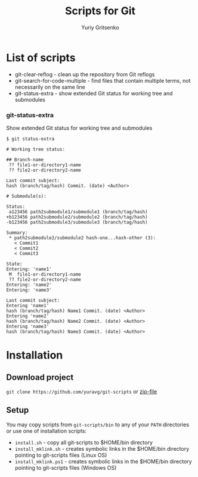 #+TITLE: Scripts for Git
#+AUTHOR: Yuriy Gritsenko
#+startup: inlineimages

* List of scripts

- git-clear-reflog - clean up the repository from Git reflogs
- git-search-for-code-multiple - find files that contain multiple terms, not necessarily on the same line
- git-status-extra - show extended Git status for working tree and submodules

*** git-status-extra

Show extended Git status for working tree and submodules

  #+begin_src text
$ git status-extra

# Working tree status:

## Branch-name
 ?? file1-or-directory1-name
 ?? file2-or-directory2-name

Last commit subject:
hash (branch/tag/hash) Commit. (date) <Author>

# Submodule(s):

Status:
 a123456 path2submodule1/submodule1 (branch/tag/hash)
+b123456 path2submodule2/submodule2 (branch/tag/hash)
-b123456 path2submodule3/submodule3 (branch/tag/hash)

Summary:
 * path2submodule2/submodule2 hash-one...hash-other (3):
   < Commit1
   < Commit2
   < Commit3

State:
Entering: 'name1'
 M  file1-or-directory1-name
 ?? file2-or-directory2-name
Entering: 'name2'
Entering: 'name3'

Last commit subject:
Entering 'name1'
hash (branch/tag/hash) Name1 Commit. (date) <Author>
Entering 'name2'
hash (branch/tag/hash) Name2 Commit. (date) <Author>
Entering 'name3'
hash (branch/tag/hash) Name3 Commit. (date) <Author>
  #+end_src

* Installation
** Download project
=git clone https://github.com/yuravg/git-scripts= or [[https://github.com/yuravg/git-scripts/archive/master.zip][zip-file]]

** Setup
You may copy scripts from =git-scripts/bin= to any of your =PATH= directories or use one of installation scripts:
- =install.sh= - copy all git-scripts to $HOME/bin directory
- =install_mklink.sh= - creates symbolic links in the $HOME/bin directory pointing to git-scripts files (Linux OS)
- =install_mklink.ps1= - creates symbolic links in the $HOME/bin directory pointing to git-scripts files (Windows OS)
